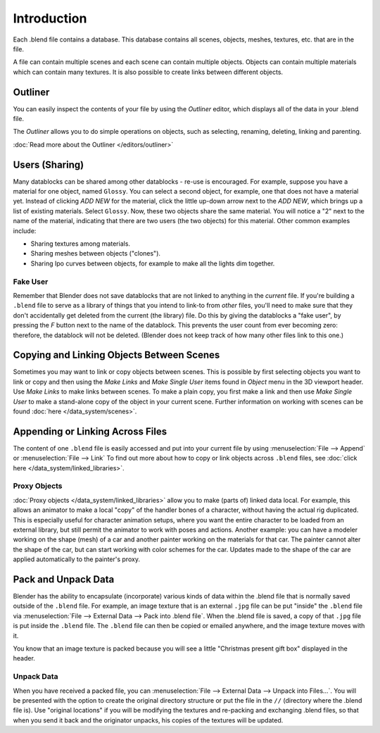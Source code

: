 
************
Introduction
************

Each .blend file contains a database. This database contains all scenes, objects, meshes,
textures, etc. that are in the file.

A file can contain multiple scenes and each scene can contain multiple objects.
Objects can contain multiple materials which can contain many textures.
It is also possible to create links between different objects.


Outliner
========

You can easily inspect the contents of your file by using the *Outliner* editor,
which displays all of the data in your .blend file.

The *Outliner* allows you to do simple operations on objects,
such as selecting, renaming, deleting, linking and parenting.

:doc:`Read more about the Outliner </editors/outliner>`


Users (Sharing)
===============

Many datablocks can be shared among other datablocks - re-use is encouraged. For example,
suppose you have a material for one object, named ``Glossy``.
You can select a second object, for example, one that does not have a material yet.
Instead of clicking *ADD NEW* for the material,
click the little up-down arrow next to the *ADD NEW*,
which brings up a list of existing materials. Select ``Glossy``.
Now, these two objects share the same material.
You will notice a "2" next to the name of the material, indicating that there are two users
(the two objects) for this material. Other common examples include:

- Sharing textures among materials.
- Sharing meshes between objects ("clones").
- Sharing Ipo curves between objects, for example to make all the lights dim together.


Fake User
---------

Remember that Blender does not save datablocks that are not linked to anything in the *current* file.
If you're building a ``.blend`` file to serve as a library of things that you intend to link-to from *other* files,
you'll need to make sure that they don't accidentally get deleted from the current
(the library) file. Do this by giving the datablocks a "fake user",
by pressing the *F* button next to the name of the datablock.
This prevents the user count from ever becoming zero: therefore,
the datablock will not be deleted.
(Blender does not keep track of how many other files link to this one.)


Copying and Linking Objects Between Scenes
==========================================

Sometimes you may want to link or copy objects between scenes. This is possible by first selecting objects you want
to link or copy and then using the *Make Links* and *Make Single User* items found in
*Object* menu in the 3D viewport header. Use *Make Links* to make links between scenes.
To make a plain copy, you first make a link and then use *Make Single User* to make a stand-alone copy of
the object in your current scene.
Further information on working with scenes can be found :doc:`here </data_system/scenes>`.


Appending or Linking Across Files
=================================

The content of one ``.blend`` file is easily accessed and put into your current file by using
:menuselection:`File --> Append` or :menuselection:`File --> Link`
To find out more about how to copy or link objects across ``.blend`` files,
see :doc:`click here </data_system/linked_libraries>`.


Proxy Objects
-------------

:doc:`Proxy objects </data_system/linked_libraries>` allow you to make (parts of) linked data local. For example,
this allows an animator to make a local "copy" of the handler bones of a character,
without having the actual rig duplicated. This is especially useful for character animation setups,
where you want the entire character to be loaded from an external library,
but still permit the animator to work with poses and actions. Another example:
you can have a modeler working on the shape (mesh)
of a car and another painter working on the materials for that car. The painter cannot alter the shape of the car,
but can start working with color schemes for the car.
Updates made to the shape of the car are applied automatically to the painter's proxy.


Pack and Unpack Data
====================

Blender has the ability to encapsulate (incorporate)
various kinds of data within the .blend file that is normally saved outside of the ``.blend`` file.
For example, an image texture that is an external ``.jpg`` file can be
put "inside" the ``.blend`` file via :menuselection:`File --> External Data --> Pack into .blend file`.
When the .blend file is saved, a copy of that ``.jpg`` file is put inside the ``.blend`` file.
The ``.blend`` file can then be copied or emailed anywhere, and the image texture moves with it.

You know that an image texture is packed because you will see a little "Christmas present gift
box" displayed in the header.


Unpack Data
-----------

When you have received a packed file,
you can :menuselection:`File --> External Data --> Unpack into Files...`.
You will be presented with the option to create the original directory structure or put
the file in the ``//`` (directory where the .blend file is). Use "original locations"
if you will be modifying the textures and re-packing and exchanging .blend files,
so that when you send it back and the originator unpacks,
his copies of the textures will be updated.

